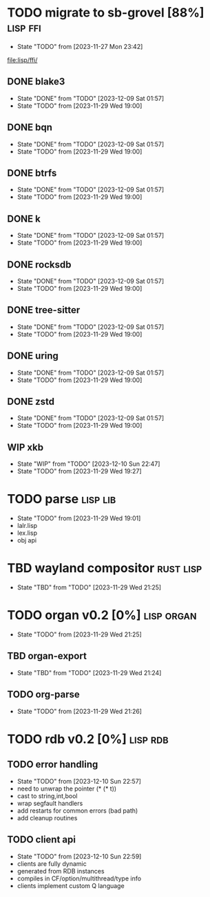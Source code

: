 * TODO migrate to sb-grovel [88%]                                  :lisp:ffi:
:PROPERTIES:
:CUSTOM_ID: bb365025-e5e7-4407-acba-32e30d1a245a
:END:
- State "TODO"       from              [2023-11-27 Mon 23:42]
[[file:lisp/ffi/]]
** DONE blake3
:PROPERTIES:
:CUSTOM_ID: 656c2683-8780-407c-b955-3defc4959595
:END:
- State "DONE"       from "TODO"       [2023-12-09 Sat 01:57]
- State "TODO"       from              [2023-11-29 Wed 19:00]
** DONE bqn
:PROPERTIES:
:CUSTOM_ID: b4757746-525b-49e4-b8ac-677375867d8f
:END:
- State "DONE"       from "TODO"       [2023-12-09 Sat 01:57]
- State "TODO"       from              [2023-11-29 Wed 19:00]
** DONE btrfs
:PROPERTIES:
:CUSTOM_ID: b3b411fe-6b2d-4338-9e23-83536336a487
:END:
- State "DONE"       from "TODO"       [2023-12-09 Sat 01:57]
- State "TODO"       from              [2023-11-29 Wed 19:00]
** DONE k
:PROPERTIES:
:CUSTOM_ID: 8a463084-efa0-4535-8239-b1c4955bde4c
:END:
- State "DONE"       from "TODO"       [2023-12-09 Sat 01:57]
- State "TODO"       from              [2023-11-29 Wed 19:00]
** DONE rocksdb
:PROPERTIES:
:CUSTOM_ID: 2d4d70af-228f-424c-8374-9fc8ed5c6f92
:END:
- State "DONE"       from "TODO"       [2023-12-09 Sat 01:57]
- State "TODO"       from              [2023-11-29 Wed 19:00]
** DONE tree-sitter
:PROPERTIES:
:CUSTOM_ID: 0cdf3412-cb00-4069-8e1b-b49c736377cf
:END:
- State "DONE"       from "TODO"       [2023-12-09 Sat 01:57]
- State "TODO"       from              [2023-11-29 Wed 19:00]
** DONE uring
:PROPERTIES:
:CUSTOM_ID: 45a52407-ccaf-4ea1-99c4-d6f7ba0b2731
:END:
- State "DONE"       from "TODO"       [2023-12-09 Sat 01:57]
- State "TODO"       from              [2023-11-29 Wed 19:00]
** DONE zstd
:PROPERTIES:
:CUSTOM_ID: 6ade8dd8-83b1-470d-a0da-a352ce4c2d06
:END:
- State "DONE"       from "TODO"       [2023-12-09 Sat 01:57]
- State "TODO"       from              [2023-11-29 Wed 19:00]
** WIP xkb
:PROPERTIES:
:CUSTOM_ID: af778a5f-4834-4f0c-ae53-36d35cb98d8c
:END:
- State "WIP"        from "TODO"       [2023-12-10 Sun 22:47]
- State "TODO"       from              [2023-11-29 Wed 19:27]
* TODO parse                                                       :lisp:lib:
:PROPERTIES:
:ID: parse
:CUSTOM_ID: 8f54a69e-b256-4efd-98e8-75b4892f12b8
:END:
- State "TODO"       from              [2023-11-29 Wed 19:01]
- lalr.lisp
- lex.lisp
- obj api
* TBD wayland compositor                                          :rust:lisp:
:PROPERTIES:
:CUSTOM_ID: e18a90d7-10bc-44d3-8508-56483d29d385
:END:
- State "TBD"        from "TODO"       [2023-11-29 Wed 21:25]
* TODO organ v0.2 [0%]                                           :lisp:organ:
:PROPERTIES:
:CUSTOM_ID: 4e7c55dc-e2fa-458f-ad3b-942b9aa336a4
:END:
- State "TODO"       from              [2023-11-29 Wed 21:25]
** TBD organ-export
:PROPERTIES:
:CUSTOM_ID: 189584f5-fc22-4129-bd47-5d494a088684
:END:
- State "TBD"        from "TODO"       [2023-11-29 Wed 21:24]
** TODO org-parse
:PROPERTIES:
:DEPENDENCIES: parse
:HOOKS: organ-export
:CUSTOM_ID: 63774177-9730-4961-8535-414fac7a6f4f
:END:
- State "TODO"       from              [2023-11-29 Wed 21:26]
* TODO rdb v0.2 [0%]                                               :lisp:rdb:
** TODO error handling
- State "TODO"       from              [2023-12-10 Sun 22:57]
- need to unwrap the pointer (* (* t))
- cast to string,int,bool
- wrap segfault handlers
- add restarts for common errors (bad path)
- add cleanup routines
** TODO client api
- State "TODO"       from              [2023-12-10 Sun 22:59]
- clients are fully dynamic
- generated from RDB instances
- compiles in CF/option/multithread/type info
- clients implement custom Q language
